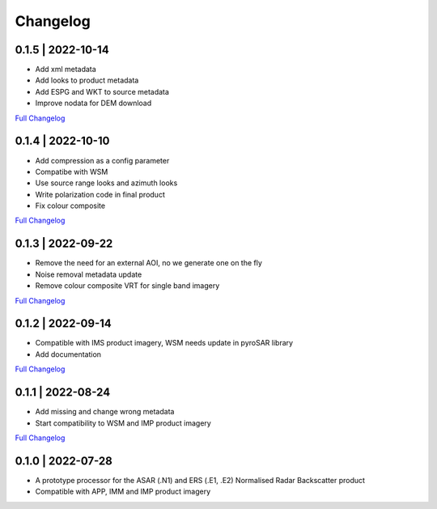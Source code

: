 Changelog
=========

0.1.5 | 2022-10-14
------------------
* Add xml metadata
* Add looks to product metadata
* Add ESPG and WKT to source metadata
* Improve nodata for DEM download
`Full Changelog <https://github.com/SAR-ARD/ERS_NRB/compare/0.1.4...0.1.5>`_

0.1.4 | 2022-10-10
------------------
* Add compression as a config parameter
* Compatibe with WSM
* Use source range looks and azimuth looks
* Write polarization code in final product
* Fix colour composite
`Full Changelog <https://github.com/SAR-ARD/ERS_NRB/compare/0.1.3...0.1.4>`_

0.1.3 | 2022-09-22
------------------
* Remove the need for an external AOI, no we generate one on the fly
* Noise removal metadata update
* Remove colour composite VRT for single band imagery
`Full Changelog <https://github.com/SAR-ARD/ERS_NRB/compare/0.1.2...0.1.3>`_

0.1.2 | 2022-09-14
------------------
* Compatible with IMS product imagery, WSM needs update in pyroSAR library
* Add documentation
`Full Changelog <https://github.com/SAR-ARD/ERS_NRB/compare/0.1.1...0.1.2>`_

0.1.1 | 2022-08-24
------------------
* Add missing and change wrong metadata
* Start compatibility to WSM and IMP product imagery
`Full Changelog <https://github.com/SAR-ARD/ERS_NRB/compare/0.1.0...0.1.1>`_

0.1.0 | 2022-07-28
------------------
* A prototype processor for the ASAR (.N1) and ERS (.E1, .E2) Normalised Radar Backscatter product
* Compatible with APP, IMM and IMP product imagery


